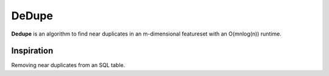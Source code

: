 
DeDupe
======

**Dedupe** is an algorithm to find near duplicates in an m-dimensional featureset with an O(mnlog(n)) runtime.

Inspiration
-----------

Removing near duplicates from an SQL table.
